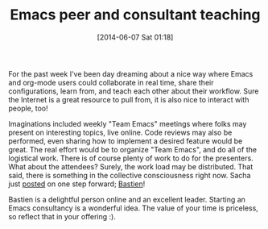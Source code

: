 #+POSTID: 8667
#+DATE: [2014-06-07 Sat 01:18]
#+OPTIONS: toc:nil num:nil todo:nil pri:nil tags:nil ^:nil TeX:nil
#+CATEGORY: Article
#+TAGS: Babel, Emacs, Ide, Lisp, Literate Programming, Programming, Programming Language, Reproducible research, elisp, org-mode, philosophy
#+TITLE: Emacs peer and consultant teaching

For the past week I've been day dreaming about a nice way where Emacs and org-mode users could collaborate in real time, share their configurations, learn from, and teach each other about their workflow. Sure the Internet is a great resource to pull from, it is also nice to interact with people, too!

Imaginations included weekly "Team Emacs" meetings where folks may present on interesting topics, live online. Code reviews may also be performed, even sharing how to implement a desired feature would be great. The real effort would be to organize "Team Emacs", and do all of the logistical work. There is of course plenty of work to do for the presenters. What about the attendees? Surely, the work load may be distributed. That said, there is something in the collective consciousness right now. Sacha just [[http://sachachua.com/blog/2014/06/emacs-coaching/][posted]] on one step forward; [[http://emacs-doctor.com/][Bastien]]!

Bastien is a delightful person online and an excellent leader. Starting an Emacs consultancy is a wonderful idea. The value of your time is priceless, so reflect that in your offering :).



